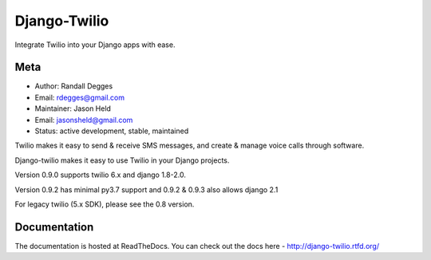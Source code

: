 =============
Django-Twilio
=============


Integrate Twilio into your Django apps with ease.

.. image:: https://badge.fury.io/py/django-twilio.png
    :target: http://badge.fury.io/py/django-twilio
    :alt: PyPI version
.. image:: https://travis-ci.org/rdegges/django-twilio.png?branch=master
    :target: https://travis-ci.org/rdegges/django-twilio
    :alt: CI build
.. image:: https://readthedocs.org/projects/django-twilio/badge/?version=latest
    :target: https://readthedocs.org/projects/django-twilio/badge/?version=latest
    :alt: documentation build
.. image:: https://img.shields.io/pypi/pyversions/django-twilio.svg
    :target:  https://pypi.python.org/pypi/django-twilio/
    :alt: Python versions supported


Meta
----

* Author: Randall Degges
* Email:  rdegges@gmail.com
* Maintainer: Jason Held
* Email: jasonsheld@gmail.com
* Status: active development, stable, maintained


Twilio makes it easy to send & receive SMS messages, and create & manage voice calls through software.

Django-twilio makes it easy to use Twilio in your Django projects.

Version 0.9.0 supports twilio 6.x and django 1.8-2.0.

Version 0.9.2 has minimal py3.7 support and 0.9.2 & 0.9.3 also allows django 2.1

For legacy twilio (5.x SDK), please see the 0.8 version.

Documentation
-------------

The documentation is hosted at ReadTheDocs. You can check out the docs
here - http://django-twilio.rtfd.org/


